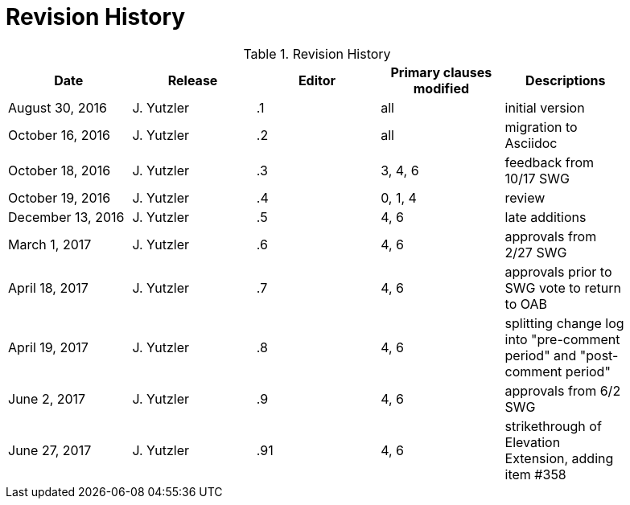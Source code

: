 [appendix]
= Revision History

.Revision History
[width="90%",options="header"]
|====================
|Date |Release |Editor | Primary clauses modified |Descriptions
|August 30, 2016 |J. Yutzler | .1 |all |initial version
|October 16, 2016 |J. Yutzler | .2 |all |migration to Asciidoc
|October 18, 2016 |J. Yutzler | .3 |3, 4, 6|feedback from 10/17 SWG
|October 19, 2016 |J. Yutzler | .4 |0, 1, 4|review
|December 13, 2016 |J. Yutzler | .5|4, 6|late additions
|March 1, 2017|J. Yutzler| .6|4, 6|approvals from 2/27 SWG
|April 18, 2017|J. Yutzler| .7|4, 6|approvals prior to SWG vote to return to OAB
|April 19, 2017|J. Yutzler| .8|4, 6|splitting change log into "pre-comment period" and "post-comment period"
|June 2, 2017|J. Yutzler| .9|4, 6|approvals from 6/2 SWG
|June 27, 2017|J. Yutzler| .91|4, 6|strikethrough of Elevation Extension, adding item #358
|====================
